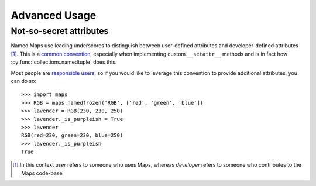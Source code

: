 Advanced Usage
==============

Not-so-secret attributes
------------------------

Named Maps use leading underscores to distinguish between user-defined attributes
and developer-defined attributes [#]_. This is a `common convention <https://docs.python.org/3/tutorial/classes.html#private-variables>`_, especially when implementing custom ``__setattr__``
methods and is in fact how :py:func:`collections.namedtuple` does this.

Most people are `responsible users <https://github.com/kennethreitz/python-guide/blob/master/docs/writing/style.rst#we-are-all-responsible-users>`_, so if you would like to leverage this
convention to provide additional attributes, you can do so::

   >>> import maps
   >>> RGB = maps.namedfrozen('RGB', ['red', 'green', 'blue'])
   >>> lavender = RGB(230, 230, 250)
   >>> lavender._is_purpleish = True
   >>> lavender
   RGB(red=230, green=230, blue=250)
   >>> lavender._is_purpleish
   True

.. [#] In this context `user` refers to someone who uses Maps, whereas `developer`
       refers to someone who contributes to the Maps code-base

